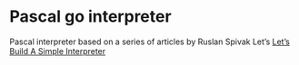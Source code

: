 * Pascal go interpreter
Pascal interpreter based on a series of articles by Ruslan Spivak Let’s [[https://ruslanspivak.com/lsbaws-part1/][Let’s Build A Simple Interpreter]]
